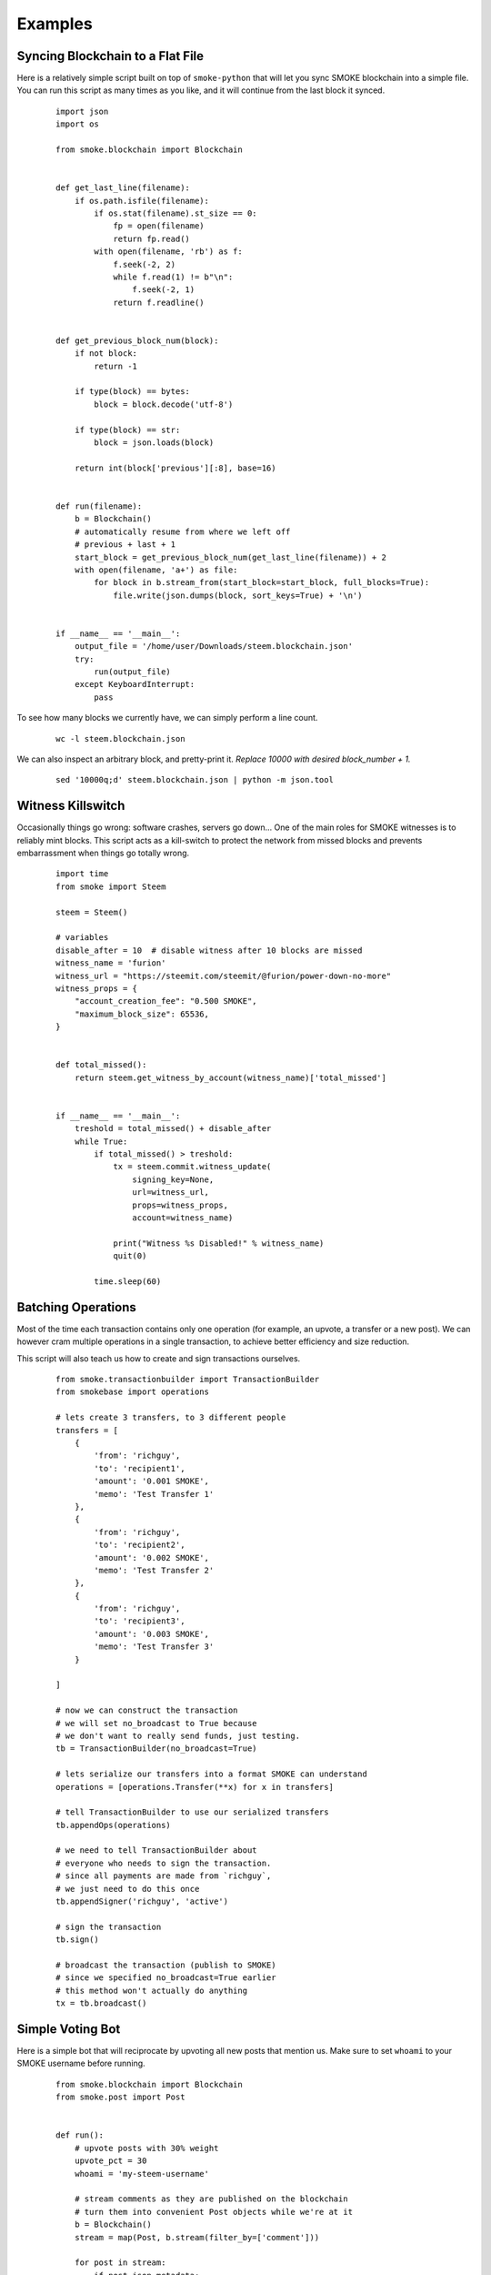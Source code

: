 Examples
~~~~~~~~

Syncing Blockchain to a Flat File
=================================

Here is a relatively simple script built on top of ``smoke-python`` that will let you sync
SMOKE blockchain into a simple file.
You can run this script as many times as you like, and it will continue from the last block it synced.

    ::

        import json
        import os

        from smoke.blockchain import Blockchain


        def get_last_line(filename):
            if os.path.isfile(filename):
                if os.stat(filename).st_size == 0:
                    fp = open(filename)
                    return fp.read()
                with open(filename, 'rb') as f:
                    f.seek(-2, 2)
                    while f.read(1) != b"\n":
                        f.seek(-2, 1)
                    return f.readline()


        def get_previous_block_num(block):
            if not block:
                return -1

            if type(block) == bytes:
                block = block.decode('utf-8')

            if type(block) == str:
                block = json.loads(block)

            return int(block['previous'][:8], base=16)


        def run(filename):
            b = Blockchain()
            # automatically resume from where we left off
            # previous + last + 1
            start_block = get_previous_block_num(get_last_line(filename)) + 2
            with open(filename, 'a+') as file:
                for block in b.stream_from(start_block=start_block, full_blocks=True):
                    file.write(json.dumps(block, sort_keys=True) + '\n')


        if __name__ == '__main__':
            output_file = '/home/user/Downloads/steem.blockchain.json'
            try:
                run(output_file)
            except KeyboardInterrupt:
                pass


To see how many blocks we currently have, we can simply perform a line count.

    ::


        wc -l steem.blockchain.json


We can also inspect an arbitrary block, and pretty-print it.
*Replace 10000 with desired block_number + 1.*

    ::

        sed '10000q;d' steem.blockchain.json | python -m json.tool



Witness Killswitch
==================

Occasionally things go wrong: software crashes, servers go down...
One of the main roles for SMOKE witnesses is to reliably mint blocks.
This script acts as a kill-switch to protect the network from missed blocks and
prevents embarrassment when things go totally wrong.

    ::

        import time
        from smoke import Steem

        steem = Steem()

        # variables
        disable_after = 10  # disable witness after 10 blocks are missed
        witness_name = 'furion'
        witness_url = "https://steemit.com/steemit/@furion/power-down-no-more"
        witness_props = {
            "account_creation_fee": "0.500 SMOKE",
            "maximum_block_size": 65536,
        }


        def total_missed():
            return steem.get_witness_by_account(witness_name)['total_missed']


        if __name__ == '__main__':
            treshold = total_missed() + disable_after
            while True:
                if total_missed() > treshold:
                    tx = steem.commit.witness_update(
                        signing_key=None,
                        url=witness_url,
                        props=witness_props,
                        account=witness_name)

                    print("Witness %s Disabled!" % witness_name)
                    quit(0)

                time.sleep(60)

Batching Operations
===================

Most of the time each transaction contains only one operation (for example, an upvote, a transfer or a new post).
We can however cram multiple operations in a single transaction, to achieve better efficiency and size reduction.

This script will also teach us how to create and sign transactions ourselves.

    ::

        from smoke.transactionbuilder import TransactionBuilder
        from smokebase import operations

        # lets create 3 transfers, to 3 different people
        transfers = [
            {
                'from': 'richguy',
                'to': 'recipient1',
                'amount': '0.001 SMOKE',
                'memo': 'Test Transfer 1'
            },
            {
                'from': 'richguy',
                'to': 'recipient2',
                'amount': '0.002 SMOKE',
                'memo': 'Test Transfer 2'
            },
            {
                'from': 'richguy',
                'to': 'recipient3',
                'amount': '0.003 SMOKE',
                'memo': 'Test Transfer 3'
            }

        ]

        # now we can construct the transaction
        # we will set no_broadcast to True because
        # we don't want to really send funds, just testing.
        tb = TransactionBuilder(no_broadcast=True)

        # lets serialize our transfers into a format SMOKE can understand
        operations = [operations.Transfer(**x) for x in transfers]

        # tell TransactionBuilder to use our serialized transfers
        tb.appendOps(operations)

        # we need to tell TransactionBuilder about
        # everyone who needs to sign the transaction.
        # since all payments are made from `richguy`,
        # we just need to do this once
        tb.appendSigner('richguy', 'active')

        # sign the transaction
        tb.sign()

        # broadcast the transaction (publish to SMOKE)
        # since we specified no_broadcast=True earlier
        # this method won't actually do anything
        tx = tb.broadcast()

Simple Voting Bot
=================

Here is a simple bot that will reciprocate by upvoting all new posts that mention us.
Make sure to set ``whoami`` to your SMOKE username before running.

    ::

        from smoke.blockchain import Blockchain
        from smoke.post import Post


        def run():
            # upvote posts with 30% weight
            upvote_pct = 30
            whoami = 'my-steem-username'

            # stream comments as they are published on the blockchain
            # turn them into convenient Post objects while we're at it
            b = Blockchain()
            stream = map(Post, b.stream(filter_by=['comment']))

            for post in stream:
                if post.json_metadata:
                    mentions = post.json_metadata.get('users', [])

                    # if post mentions more than 10 people its likely spam
                    if mentions and len(mentions) < 10:
                        post.upvote(weight=upvote_pct, voter=whoami)

        if __name__ == '__main__':
            try:
                run()
            except KeyboardInterrupt:
                pass
